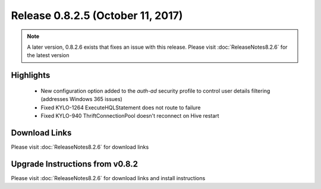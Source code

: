 Release 0.8.2.5 (October 11, 2017)
==================================

.. note:: A later version, 0.8.2.6 exists that fixes an issue with this release.  Please visit :doc:`ReleaseNotes8.2.6` for the latest version

Highlights
----------
 - New configuration option added to the `auth-ad` security profile to control user details filtering (addresses Windows 365 issues)
 - Fixed KYLO-1264 ExecuteHQLStatement does not route to failure
 - Fixed KYLO-940 ThriftConnectionPool doesn't reconnect on Hive restart


Download Links
--------------

Please visit :doc:`ReleaseNotes8.2.6` for download links


Upgrade Instructions from v0.8.2
--------------------------------

Please visit :doc:`ReleaseNotes8.2.6` for download links and install instructions

